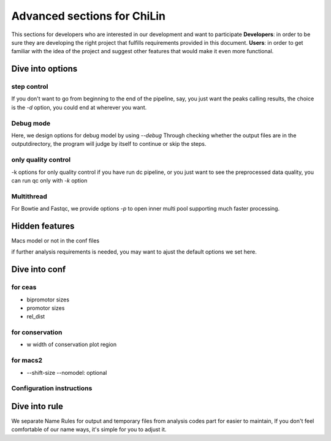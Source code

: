 ==============================
Advanced sections for ChiLin
==============================
This sections for developers who are interested in our development
and want to participate
**Developers**: in order to be sure they are developing the right project that fulfills requirements provided in this document.
**Users**: in order to get familiar with the idea of the project and suggest other features that would make it even more functional. 

Dive into options
===================

step control
---------------
If you don't want to go from beginning to the end of the pipeline, say, you just want the peaks calling results,
the choice is the *-d* option, you could end at wherever you want.

Debug mode
-------------
Here, we design options for debug model by using *--debug*
Through checking whether the output files are in the outputdirectory, the program will judge by itself
to continue or skip the steps.

only quality control
--------------------
-k options for only quality control
if you have run dc pipeline, or you just want to see the preprocessed data
quality, you can run qc only with *-k* option

Multithread
--------------
For Bowtie and Fastqc, we provide options *-p* to open inner multi pool
supporting much faster processing.


Hidden features
=================

Macs model or not in the conf files

if further analysis requirements is needed, you may want to ajust the
default options we set here.

Dive into conf
======================

for ceas
-------------------
* bipromotor sizes
* promotor sizes

* rel_dist ::


for conservation
------------------
* w width of conservation plot region


for macs2
-----------------
* --shift-size --nomodel: optional

Configuration instructions
----------------------------

.. envvar:: [basis]

    Lists all the meta-data of current workflow.
    Consist of the following options:

    .. envvar:: id

        The name for the dataset, which will be the value of :envvar:`${DatasetID}`
        Limit: a string (1) consist of ``numbers``, ``alphabets`` or ``'_'`` (2) shorter than 20 characters

    .. envvar:: species
        The name of species, written to the QCreport and log
        Limit: a string (1) consist of ``numbers``, ``alphabets`` or ``'_'`` (2) shorter than 20 characters

    .. envvar:: factor

        The name of species, writen to DC summary and QCreport, log
        Limit: a string (1) come from GO standard term


    .. envvar:: treat

       The paths of treatment files
       Limit: absolute ``path`` of files in :ref:`supported formats<raw data>`

    .. envvar:: control

       The paths of treatment files
       Limit: absolute or relative ``path`` of files in :ref:`supported formats<raw data>`

Dive into rule
===============
We separate Name Rules for output and temporary files from analysis codes part for easier to maintain,
If you don't feel comfortable of our name ways, it's simple for you to adjust it.

